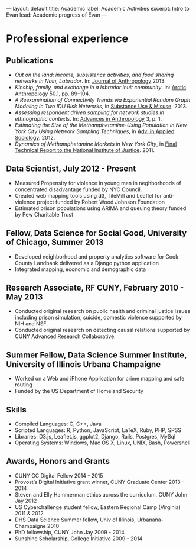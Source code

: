 #+OPTIONS: toc:nil
#+BEGIN_MARKDOWN
---
layout: default
title: Academic 
label: Academic Activities
excerpt: Intro to Evan
lead: Academic progress of Evan
---
#+END_MARKDOWN


* Professional experience
** Publications
  - /Out on the land: income, subsistence activities, and food sharing networks in Nain, Labrador/. In: [[http://www.hindawi.com/journals/janthro/2013/185048/][Journal of Anthropology]] 2013.
  - /Kinship, family, and exchange in a labrador inuit community/. In: [[http://www.hindawi.com/journals/janthro/2013/185048/][Arctic Anthropology]] 50.1, pp. 89–104.  
  - /A Reexamination of Connectivity Trends via Exponential Random Graph Modeling in Two IDU Risk Networks/, in [[http://informahealthcare.com/doi/abs/10.3109/10826084.2013.796987][Substance Use & Misuse]]. 2013.
  - /Assessing respondent driven sampling for network studies in ethnographic contexts/. In: [[http://www.scirp.org/journal/PaperInformation.aspx?paperID%3D28483][Advances in Anthropology]] 3, p. 1.
  - /Estimating the Size of the Methamphetamine-Using Population in New York City Using Network Sampling Techniques/, in [[http://www.scirp.org/journal/PaperInformation.aspx?paperID%3D25389][Adv. in Applied Sociology]]. 2012.
  - /Dynamics of Methamphetamine Markets in New York City/, in [[https://www.ncjrs.gov/pdffiles1/nij/grants/236122.pdf][Final Technical Report to the National Institute of Justice]]. 2011.
** Data Scientist, July 2012 - Present

  - Measured Propensity for violence in young men in neghborhoods of concentrated disadvantage funded by NYC Council.
  - Created web mapping tools using d3, TileMill and Leaflet for anti-violence project funded by Robert Wood Johnson Foundation
  - Estimated prison populations using ARIMA and queuing theory funded by Pew Charitable Trust 

** Fellow, Data Science for Social Good, University of Chicago, Summer 2013

   - Developed neighborhood and property analytics software for Cook County Landbank delivered as a Django python application
   - Integrated mapping, economic and demographic data

** Research Associate, RF CUNY, February 2010 - May 2013

   - Conducted original research on public health and criminal justice
     issues including prison simulation, suicide, domestic violence
     supported by NIH and NSF.
   - Conducted original research on detecting causal relations
     supported by CUNY Advanced Research Collaborative.

** Summer Fellow, Data Science Summer Institute, University of Illinois Urbana Champaigne

   - Worked on a Web and iPhone Application for crime mapping and safe routing
   - Funded by the US Department of Homeland Security

** Skills

   - Compiled Languages: C, C++, Java
   - Scripted Languages: R, Python, JavaScript, LaTeX, Ruby, PHP, SPSS
   - Libraries: D3.js, Leaflet.js, ggplot2, Django, Rails, Postgres, MySql
   - Operating Systems: Windows, Mac OS X, Linux, UNIX, Bash, Powershell

** Awards, Honors and Grants

   - CUNY GC Digital Fellow                                                 2014 - 2015
   - Provost’s Digital Initiative grant winner, CUNY Graduate Center        2013 - 2014
   - Steven and Elly Hammerman ethics across the curriculum, CUNY John Jay  2012
   - US Cyberchallenge student fellow, Eastern Regional Camp (Virginia)     2011 & 2012
   - DHS Data Science Summer fellow, Univ of Illinois, Urbanana-Champaigne  2010
   - PhD fellowship, CUNY John Jay					   2009 - 2014
   - Sunshine Scholarship, College Initiative			           2009 - 2014





   

